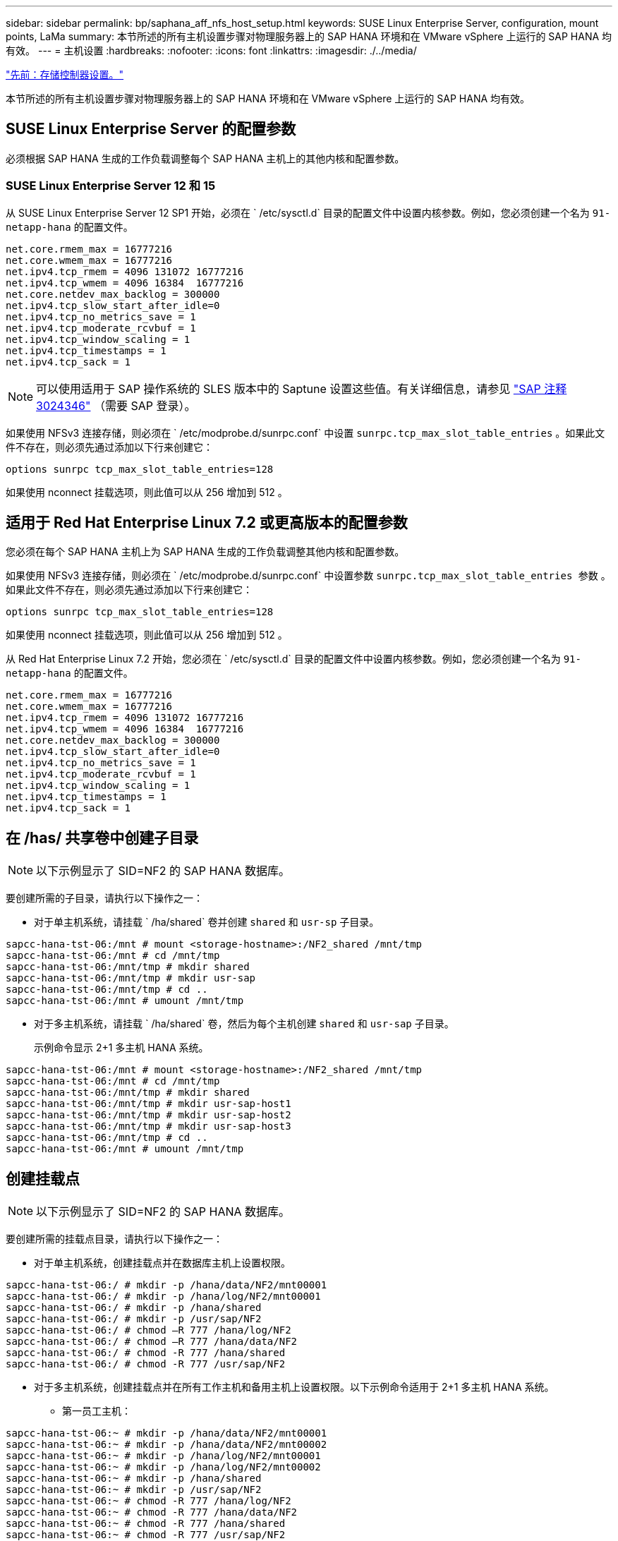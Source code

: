 ---
sidebar: sidebar 
permalink: bp/saphana_aff_nfs_host_setup.html 
keywords: SUSE Linux Enterprise Server, configuration, mount points, LaMa 
summary: 本节所述的所有主机设置步骤对物理服务器上的 SAP HANA 环境和在 VMware vSphere 上运行的 SAP HANA 均有效。 
---
= 主机设置
:hardbreaks:
:nofooter: 
:icons: font
:linkattrs: 
:imagesdir: ./../media/


link:saphana_aff_nfs_storage_controller_setup.html["先前：存储控制器设置。"]

本节所述的所有主机设置步骤对物理服务器上的 SAP HANA 环境和在 VMware vSphere 上运行的 SAP HANA 均有效。



== SUSE Linux Enterprise Server 的配置参数

必须根据 SAP HANA 生成的工作负载调整每个 SAP HANA 主机上的其他内核和配置参数。



=== SUSE Linux Enterprise Server 12 和 15

从 SUSE Linux Enterprise Server 12 SP1 开始，必须在 ` /etc/sysctl.d` 目录的配置文件中设置内核参数。例如，您必须创建一个名为 `91-netapp-hana` 的配置文件。

....
net.core.rmem_max = 16777216
net.core.wmem_max = 16777216
net.ipv4.tcp_rmem = 4096 131072 16777216
net.ipv4.tcp_wmem = 4096 16384  16777216
net.core.netdev_max_backlog = 300000
net.ipv4.tcp_slow_start_after_idle=0
net.ipv4.tcp_no_metrics_save = 1
net.ipv4.tcp_moderate_rcvbuf = 1
net.ipv4.tcp_window_scaling = 1
net.ipv4.tcp_timestamps = 1
net.ipv4.tcp_sack = 1
....

NOTE: 可以使用适用于 SAP 操作系统的 SLES 版本中的 Saptune 设置这些值。有关详细信息，请参见 https://launchpad.support.sap.com/["SAP 注释 3024346"^] （需要 SAP 登录）。

如果使用 NFSv3 连接存储，则必须在 ` /etc/modprobe.d/sunrpc.conf` 中设置 `sunrpc.tcp_max_slot_table_entries` 。如果此文件不存在，则必须先通过添加以下行来创建它：

....
options sunrpc tcp_max_slot_table_entries=128
....
如果使用 nconnect 挂载选项，则此值可以从 256 增加到 512 。



== 适用于 Red Hat Enterprise Linux 7.2 或更高版本的配置参数

您必须在每个 SAP HANA 主机上为 SAP HANA 生成的工作负载调整其他内核和配置参数。

如果使用 NFSv3 连接存储，则必须在 ` /etc/modprobe.d/sunrpc.conf` 中设置参数 `sunrpc.tcp_max_slot_table_entries 参数` 。如果此文件不存在，则必须先通过添加以下行来创建它：

....
options sunrpc tcp_max_slot_table_entries=128
....
如果使用 nconnect 挂载选项，则此值可以从 256 增加到 512 。

从 Red Hat Enterprise Linux 7.2 开始，您必须在 ` /etc/sysctl.d` 目录的配置文件中设置内核参数。例如，您必须创建一个名为 `91-netapp-hana` 的配置文件。

....
net.core.rmem_max = 16777216
net.core.wmem_max = 16777216
net.ipv4.tcp_rmem = 4096 131072 16777216
net.ipv4.tcp_wmem = 4096 16384  16777216
net.core.netdev_max_backlog = 300000
net.ipv4.tcp_slow_start_after_idle=0
net.ipv4.tcp_no_metrics_save = 1
net.ipv4.tcp_moderate_rcvbuf = 1
net.ipv4.tcp_window_scaling = 1
net.ipv4.tcp_timestamps = 1
net.ipv4.tcp_sack = 1
....


== 在 /has/ 共享卷中创建子目录


NOTE: 以下示例显示了 SID=NF2 的 SAP HANA 数据库。

要创建所需的子目录，请执行以下操作之一：

* 对于单主机系统，请挂载 ` /ha/shared` 卷并创建 `shared` 和 `usr-sp` 子目录。


....
sapcc-hana-tst-06:/mnt # mount <storage-hostname>:/NF2_shared /mnt/tmp
sapcc-hana-tst-06:/mnt # cd /mnt/tmp
sapcc-hana-tst-06:/mnt/tmp # mkdir shared
sapcc-hana-tst-06:/mnt/tmp # mkdir usr-sap
sapcc-hana-tst-06:/mnt/tmp # cd ..
sapcc-hana-tst-06:/mnt # umount /mnt/tmp
....
* 对于多主机系统，请挂载 ` /ha/shared` 卷，然后为每个主机创建 `shared` 和 `usr-sap` 子目录。
+
示例命令显示 2+1 多主机 HANA 系统。



....
sapcc-hana-tst-06:/mnt # mount <storage-hostname>:/NF2_shared /mnt/tmp
sapcc-hana-tst-06:/mnt # cd /mnt/tmp
sapcc-hana-tst-06:/mnt/tmp # mkdir shared
sapcc-hana-tst-06:/mnt/tmp # mkdir usr-sap-host1
sapcc-hana-tst-06:/mnt/tmp # mkdir usr-sap-host2
sapcc-hana-tst-06:/mnt/tmp # mkdir usr-sap-host3
sapcc-hana-tst-06:/mnt/tmp # cd ..
sapcc-hana-tst-06:/mnt # umount /mnt/tmp
....


== 创建挂载点


NOTE: 以下示例显示了 SID=NF2 的 SAP HANA 数据库。

要创建所需的挂载点目录，请执行以下操作之一：

* 对于单主机系统，创建挂载点并在数据库主机上设置权限。


....
sapcc-hana-tst-06:/ # mkdir -p /hana/data/NF2/mnt00001
sapcc-hana-tst-06:/ # mkdir -p /hana/log/NF2/mnt00001
sapcc-hana-tst-06:/ # mkdir -p /hana/shared
sapcc-hana-tst-06:/ # mkdir -p /usr/sap/NF2
sapcc-hana-tst-06:/ # chmod –R 777 /hana/log/NF2
sapcc-hana-tst-06:/ # chmod –R 777 /hana/data/NF2
sapcc-hana-tst-06:/ # chmod -R 777 /hana/shared
sapcc-hana-tst-06:/ # chmod -R 777 /usr/sap/NF2
....
* 对于多主机系统，创建挂载点并在所有工作主机和备用主机上设置权限。以下示例命令适用于 2+1 多主机 HANA 系统。
+
** 第一员工主机：




....
sapcc-hana-tst-06:~ # mkdir -p /hana/data/NF2/mnt00001
sapcc-hana-tst-06:~ # mkdir -p /hana/data/NF2/mnt00002
sapcc-hana-tst-06:~ # mkdir -p /hana/log/NF2/mnt00001
sapcc-hana-tst-06:~ # mkdir -p /hana/log/NF2/mnt00002
sapcc-hana-tst-06:~ # mkdir -p /hana/shared
sapcc-hana-tst-06:~ # mkdir -p /usr/sap/NF2
sapcc-hana-tst-06:~ # chmod -R 777 /hana/log/NF2
sapcc-hana-tst-06:~ # chmod -R 777 /hana/data/NF2
sapcc-hana-tst-06:~ # chmod -R 777 /hana/shared
sapcc-hana-tst-06:~ # chmod -R 777 /usr/sap/NF2
....
* 第二工作主机：


....
sapcc-hana-tst-07:~ # mkdir -p /hana/data/NF2/mnt00001
sapcc-hana-tst-07:~ # mkdir -p /hana/data/NF2/mnt00002
sapcc-hana-tst-07:~ # mkdir -p /hana/log/NF2/mnt00001
sapcc-hana-tst-07:~ # mkdir -p /hana/log/NF2/mnt00002
sapcc-hana-tst-07:~ # mkdir -p /hana/shared
sapcc-hana-tst-07:~ # mkdir -p /usr/sap/NF2
sapcc-hana-tst-07:~ # chmod -R 777 /hana/log/NF2
sapcc-hana-tst-07:~ # chmod -R 777 /hana/data/NF2
sapcc-hana-tst-07:~ # chmod -R 777 /hana/shared
sapcc-hana-tst-07:~ # chmod -R 777 /usr/sap/NF2
....
* 备用主机：


....
sapcc-hana-tst-08:~ # mkdir -p /hana/data/NF2/mnt00001
sapcc-hana-tst-08:~ # mkdir -p /hana/data/NF2/mnt00002
sapcc-hana-tst-08:~ # mkdir -p /hana/log/NF2/mnt00001
sapcc-hana-tst-08:~ # mkdir -p /hana/log/NF2/mnt00002
sapcc-hana-tst-08:~ # mkdir -p /hana/shared
sapcc-hana-tst-08:~ # mkdir -p /usr/sap/NF2
sapcc-hana-tst-08:~ # chmod -R 777 /hana/log/NF2
sapcc-hana-tst-08:~ # chmod -R 777 /hana/data/NF2
sapcc-hana-tst-08:~ # chmod -R 777 /hana/shared
sapcc-hana-tst-08:~ # chmod -R 777 /usr/sap/NF2
....


== 挂载文件系统

根据 NFS 版本和 ONTAP 版本，必须使用不同的挂载选项。必须将以下文件系统挂载到主机：

* ` /ha/data/SID/mnt0000*`
* ` /ha/log/SID/mnt0000*`
* ` /hana / 共享`
* ` usr/sap/SID`


下表显示了单主机和多主机 SAP HANA 数据库的不同文件系统必须使用的 NFS 版本。

|===
| 文件系统 | SAP HANA 单台主机 | SAP HANA 多台主机 


| /ha/data/sid/mnt0000* | NFSv3 或 NFSv4 | NFSv4 


| /ha/log/sid/mnt0000* | NFSv3 或 NFSv4 | NFSv4 


| /has/ 共享 | NFSv3 或 NFSv4 | NFSv3 或 NFSv4 


| /usr/sap/SID | NFSv3 或 NFSv4 | NFSv3 或 NFSv4 
|===
下表显示了各种 NFS 版本和 ONTAP 版本的挂载选项。通用参数与 NFS 和 ONTAP 版本无关。


NOTE: SAP Lama 要求 /usr/sap/SID 目录为本地目录。因此，如果使用的是 SAP Lama ，请勿挂载 /usr/sap/SID 的 NFS 卷。

对于 NFSv3 ，您必须关闭 NFS 锁定，以避免在软件或服务器出现故障时执行 NFS 锁定清理操作。

使用 ONTAP 9 ， NFS 传输大小最多可配置为 1 MB 。具体而言，如果与存储系统建立 40GbE 或更快的连接，则必须将传输大小设置为 1 MB ，才能达到预期吞吐量值。

|===
| 通用参数 | NFSv3 | NFSv4 | NFSv4.1 | ONTAP 9 中的 NFS 传输大小 | 使用 ONTAP 8 时的 NFS 传输大小 


| rw ， bg ， hard ， timeo=600 ， noatime | vers=3 ， nolock | vers=4 ， minorVersion=0 ，锁定 | vers=4 ， minorVersion=1 ， lock | rsize=1048576 ， wsize=1048576 | rsize=65536 ， wsize=65536 
|===

NOTE: 要提高 NFSv3 的读取性能， NetApp 建议您使用 `nconnect=n` mount 选项，该选项可在 SUSE Linux Enterprise Server 12 SP4 或更高版本以及 RedHat Enterprise Linux （ RHEL ） 8.3 或更高版本中使用。


NOTE: 性能测试表明， `nconnect=8` 可提供良好的读取结果。日志写入可能会因会话数较少而受益，例如 `nconnect=2` 。请注意，从 NFS 服务器进行的首次挂载（ IP 地址）会定义所使用的会话量。即使 nconnect 使用不同的值，后续挂载也不会更改此设置。


NOTE: 对于 NFSv4 ，从 ONTAP 9.8 开始， NetApp 支持 NFSv4.1 的 nconnect 选项。SLES15SP2 和 RHEL 8.3 提供了第一个支持 NFSv4.1 nconnect 的 NFS 客户端。有关追加信息，请查看 Linux 供应商文档。

以下示例显示了使用 NFSv3 且 NFS 传输大小为 1 MB 的单个主机 SAP HANA 数据库，其中 SID=NF2 。要在系统启动期间使用 ` /etc/fstab` 配置文件挂载文件系统，请完成以下步骤：

. 将所需的文件系统添加到 ` /etc/fstab` 配置文件中。
+
....
sapcc-hana-tst-06:/ # cat /etc/fstab
<storage-vif-data01>:/NF2_data_mnt00001 /hana/data/NF2/mnt00001 nfs rw,vers=3,hard,timeo=600,rsize=1048576,wsize=1048576,bg,noatime,nolock 0 0
<storage-vif-log01>:/NF2_log_mnt00001 /hana/log/NF2/mnt00001 nfs rw,vers=3,hard,timeo=600,rsize=1048576,wsize=1048576,bg,noatime,nolock 0 0
<storage-vif-data01>:/NF2_shared/usr- sap /usr/sap/NF2 nfs rw,vers=3,hard,timeo=600,rsize=1048576,wsize=1048576,bg,noatime,nolock 0 0
<storage-vif-data01>:/NF2_shared/shared /hana/shared nfs rw,vers=3,hard,timeo=600,rsize=1048576,wsize=1048576,bg,noatime,nolock 0 0
....
. 运行 `mount – a` 在所有主机上挂载文件系统。


下一个示例显示了一个多主机 SAP HANA 数据库，其中 SID=NF2 对数据和日志文件系统使用 NFSv4.1 ，而对 ` ， HA/Shared` 和 ` ， USR/SAP/NF2` 文件系统使用 NFSv3 。使用的 NFS 传输大小为 1 MB 。

. 将所需的文件系统添加到所有主机上的 ` /etc/fstab` 配置文件中。
+

NOTE: 每个数据库主机的 ` /usr/sap/nF2` 文件系统都不同。以下示例显示了 ` /NF2_Shared/usr- sap- host1` 。

+
....
stlrx300s8-5:/ # cat /etc/fstab
<storage-vif-data01>:/NF2_data_mnt00001 /hana/data/NF2/mnt00001 nfs  rw,vers=4, minorversion=1,hard,timeo=600,rsize=1048576,wsize=1048576,bg,noatime,lock 0 0
<storage-vif-data02>:/NF2_data_mnt00002 /hana/data/NF2/mnt00002 nfs rw,vers=4, minorversion=1,hard,timeo=600,rsize=1048576,wsize=1048576,bg,noatime,lock 0 0
<storage-vif-log01>:/NF2_log_mnt00001 /hana/log/NF2/mnt00001 nfs rw,vers=4, minorversion=1,hard,timeo=600,rsize=1048576,wsize=1048576,bg,noatime,lock 0 0
<storage-vif-log02>:/NF2_log_mnt00002 /hana/log/NF2/mnt00002 nfs rw,vers=4, minorversion=1,hard,timeo=600,rsize=1048576,wsize=1048576,bg,noatime,lock 0 0
<storage-vif-data02>:/NF2_shared/usr-sap-host1 /usr/sap/NF2 nfs rw,vers=3,hard,timeo=600,rsize=1048576,wsize=1048576,bg,noatime,nolock 0 0
<storage-vif-data02>:/NF2_shared/shared /hana/shared nfs rw,vers=3,hard,timeo=600,rsize=1048576,wsize=1048576,bg,noatime,nolock 0 0
....
. 运行 `mount – a` 在所有主机上挂载文件系统。


link:saphana_aff_nfs_sap_hana_installation_preparations_for_nfsv4.html["接下来：为 NFSv4 准备 SAP HANA 安装。"]
